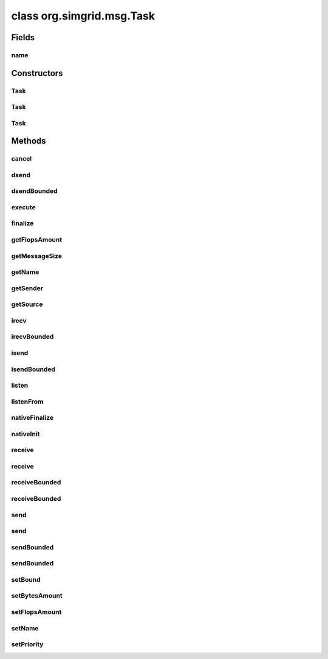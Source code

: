 class org.simgrid.msg.Task
==========================

.. java:package:: org.simgrid.msg
   :noindex:

.. java:type:: public class Task

   A task is either something to compute somewhere, or something to exchange between two hosts (or both). It is defined by a computing amount and a message size.

Fields
------
name
^^^^

.. java:field:: protected String name
   :outertype: Task

   Task name

Constructors
------------
Task
^^^^

.. java:constructor:: public Task()
   :outertype: Task

   Default constructor (all fields to 0 or null)

Task
^^^^

.. java:constructor:: public Task(String name, double flopsAmount, double bytesAmount)
   :outertype: Task

   Construct a new task with the specified processing amount and amount of data needed.

   :param name: Task's name
   :param flopsAmount: A value of the processing amount (in flop) needed to process the task. If 0, then it cannot be executed with the execute() method. This value has to be ≥ 0.
   :param bytesAmount: A value of amount of data (in bytes) needed to transfert this task. If 0, then it cannot be transferred with the get() and put() methods. This value has to be ≥ 0.

Task
^^^^

.. java:constructor:: public Task(String name, Host[] hosts, double[] flopsAmount, double[] bytesAmount)
   :outertype: Task

   Construct a new parallel task with the specified processing amount and amount for each host implied.

   :param name: The name of the parallel task.
   :param hosts: The list of hosts implied by the parallel task.
   :param flopsAmount: The amount of operations to be performed by each host of hosts. flopsAmount[i] is the total number of operations that have to be performed on hosts[i].
   :param bytesAmount: A matrix describing the amount of data to exchange between hosts. The length of this array must be hosts.length * hosts.length. It is actually used as a matrix with the lines being the source and the columns being the destination of the communications.

Methods
-------
cancel
^^^^^^

.. java:method:: public native void cancel()
   :outertype: Task

   Cancels a task.

dsend
^^^^^

.. java:method:: public native void dsend(String mailbox)
   :outertype: Task

   Send the task asynchronously on the specified mailbox, with no way to retrieve whether the communication succeeded or not

dsendBounded
^^^^^^^^^^^^

.. java:method:: public native void dsendBounded(String mailbox, double maxrate)
   :outertype: Task

   Send the task asynchronously on the specified mailbox, with no way to retrieve whether the communication succeeded or not

execute
^^^^^^^

.. java:method:: public native void execute() throws HostFailureException, TaskCancelledException
   :outertype: Task

   Executes a task on the location on which the current process is running.

   :throws HostFailureException:
   :throws TaskCancelledException:

finalize
^^^^^^^^

.. java:method:: @Deprecated @Override protected void finalize() throws Throwable
   :outertype: Task

   Deletes a task once the garbage collector reclaims it

getFlopsAmount
^^^^^^^^^^^^^^

.. java:method:: public native double getFlopsAmount()
   :outertype: Task

   Gets the remaining amount of flops to execute in this task If it's ongoing, you get the exact amount at the present time. If it's already done, it's 0.

getMessageSize
^^^^^^^^^^^^^^

.. java:method:: public double getMessageSize()
   :outertype: Task

getName
^^^^^^^

.. java:method:: public String getName()
   :outertype: Task

   Gets the name of the task

getSender
^^^^^^^^^

.. java:method:: public native Process getSender()
   :outertype: Task

   Gets the sender of the task (or null if not sent yet)

getSource
^^^^^^^^^

.. java:method:: public native Host getSource()
   :outertype: Task

   Gets the source of the task (or null if not sent yet).

irecv
^^^^^

.. java:method:: public static native Comm irecv(String mailbox)
   :outertype: Task

   Starts listening for receiving a task from an asynchronous communication

   :param mailbox:
   :return: a Comm handler

irecvBounded
^^^^^^^^^^^^

.. java:method:: public static native Comm irecvBounded(String mailbox, double rate)
   :outertype: Task

   Starts listening for receiving a task from an asynchronous communication with a capped rate

   :param mailbox:
   :return: a Comm handler

isend
^^^^^

.. java:method:: public native Comm isend(String mailbox)
   :outertype: Task

   Sends the task on the mailbox asynchronously

isendBounded
^^^^^^^^^^^^

.. java:method:: public native Comm isendBounded(String mailbox, double maxrate)
   :outertype: Task

   Sends the task on the mailbox asynchronously (capping the sending rate to \a maxrate)

listen
^^^^^^

.. java:method:: public static native boolean listen(String mailbox)
   :outertype: Task

   Listen whether there is a task waiting (either for a send or a recv) on the mailbox identified by the specified alias

listenFrom
^^^^^^^^^^

.. java:method:: public static native int listenFrom(String mailbox)
   :outertype: Task

   Tests whether there is a pending communication on the mailbox identified by the specified alias, and who sent it

nativeFinalize
^^^^^^^^^^^^^^

.. java:method:: protected native void nativeFinalize()
   :outertype: Task

nativeInit
^^^^^^^^^^

.. java:method:: public static native void nativeInit()
   :outertype: Task

   Class initializer, to initialize various JNI stuff

receive
^^^^^^^

.. java:method:: public static Task receive(String mailbox) throws TransferFailureException, HostFailureException, TimeoutException
   :outertype: Task

   Retrieves next task on the mailbox identified by the specified alias

   :param mailbox:
   :return: a Task

receive
^^^^^^^

.. java:method:: public static native Task receive(String mailbox, double timeout) throws TransferFailureException, HostFailureException, TimeoutException
   :outertype: Task

   Retrieves next task on the mailbox identified by the specified alias (wait at most \a timeout seconds)

   :param mailbox:
   :param timeout:
   :return: a Task

receiveBounded
^^^^^^^^^^^^^^

.. java:method:: public static Task receiveBounded(String mailbox, double rate) throws TransferFailureException, HostFailureException, TimeoutException
   :outertype: Task

   Retrieves next task from the mailbox identified by the specified name with a capped rate

   :param mailbox:
   :return: a Task

receiveBounded
^^^^^^^^^^^^^^

.. java:method:: public static native Task receiveBounded(String mailbox, double timeout, double rate) throws TransferFailureException, HostFailureException, TimeoutException
   :outertype: Task

   Retrieves next task on the mailbox identified by the specified name (wait at most \a timeout seconds) with a capped rate

   :param mailbox:
   :param timeout:
   :return: a Task

send
^^^^

.. java:method:: public void send(String mailbox) throws TransferFailureException, HostFailureException, TimeoutException
   :outertype: Task

   Sends the task on the specified mailbox

   :param mailbox: where to send the message
   :throws TimeoutException:
   :throws HostFailureException:
   :throws TransferFailureException:

send
^^^^

.. java:method:: public void send(String mailbox, double timeout) throws TransferFailureException, HostFailureException, TimeoutException
   :outertype: Task

   Sends the task on the specified mailbox (wait at most \a timeout seconds)

   :param mailbox: where to send the message
   :param timeout:
   :throws TimeoutException:
   :throws HostFailureException:
   :throws TransferFailureException:

sendBounded
^^^^^^^^^^^

.. java:method:: public void sendBounded(String mailbox, double maxrate) throws TransferFailureException, HostFailureException, TimeoutException
   :outertype: Task

   Sends the task on the specified mailbox (capping the sending rate to \a maxrate)

   :param mailbox: where to send the message
   :param maxrate:
   :throws TransferFailureException:
   :throws HostFailureException:
   :throws TimeoutException:

sendBounded
^^^^^^^^^^^

.. java:method:: public native void sendBounded(String mailbox, double timeout, double maxrate) throws TransferFailureException, HostFailureException, TimeoutException
   :outertype: Task

   Sends the task on the specified mailbox (capping the sending rate to \a maxrate) with a timeout

   :param mailbox: where to send the message
   :param timeout:
   :param maxrate:
   :throws TransferFailureException:
   :throws HostFailureException:
   :throws TimeoutException:

setBound
^^^^^^^^

.. java:method:: public native void setBound(double bound)
   :outertype: Task

   Changes the maximum CPU utilization of a computation task. Unit is flops/s.

setBytesAmount
^^^^^^^^^^^^^^

.. java:method:: public native void setBytesAmount(double bytesAmount)
   :outertype: Task

   Set the amount of bytes to exchange the task Warning if the communication is already started and ongoing, this call does nothing.

   :param bytesAmount: the size of the task

setFlopsAmount
^^^^^^^^^^^^^^

.. java:method:: public native void setFlopsAmount(double flopsAmount)
   :outertype: Task

   Set the computation amount needed to process the task Warning if the execution is already started and ongoing, this call does nothing.

   :param flopsAmount: the amount of computation needed to process the task

setName
^^^^^^^

.. java:method:: public native void setName(String name)
   :outertype: Task

   Sets the name of the task

   :param name: the new task name

setPriority
^^^^^^^^^^^

.. java:method:: public native void setPriority(double priority)
   :outertype: Task

   This method sets the priority of the computation of the task. The priority doesn't affect the transfer rate. For example a priority of 2 will make the task receive two times more cpu than the other ones.

   :param priority: The new priority of the task.


